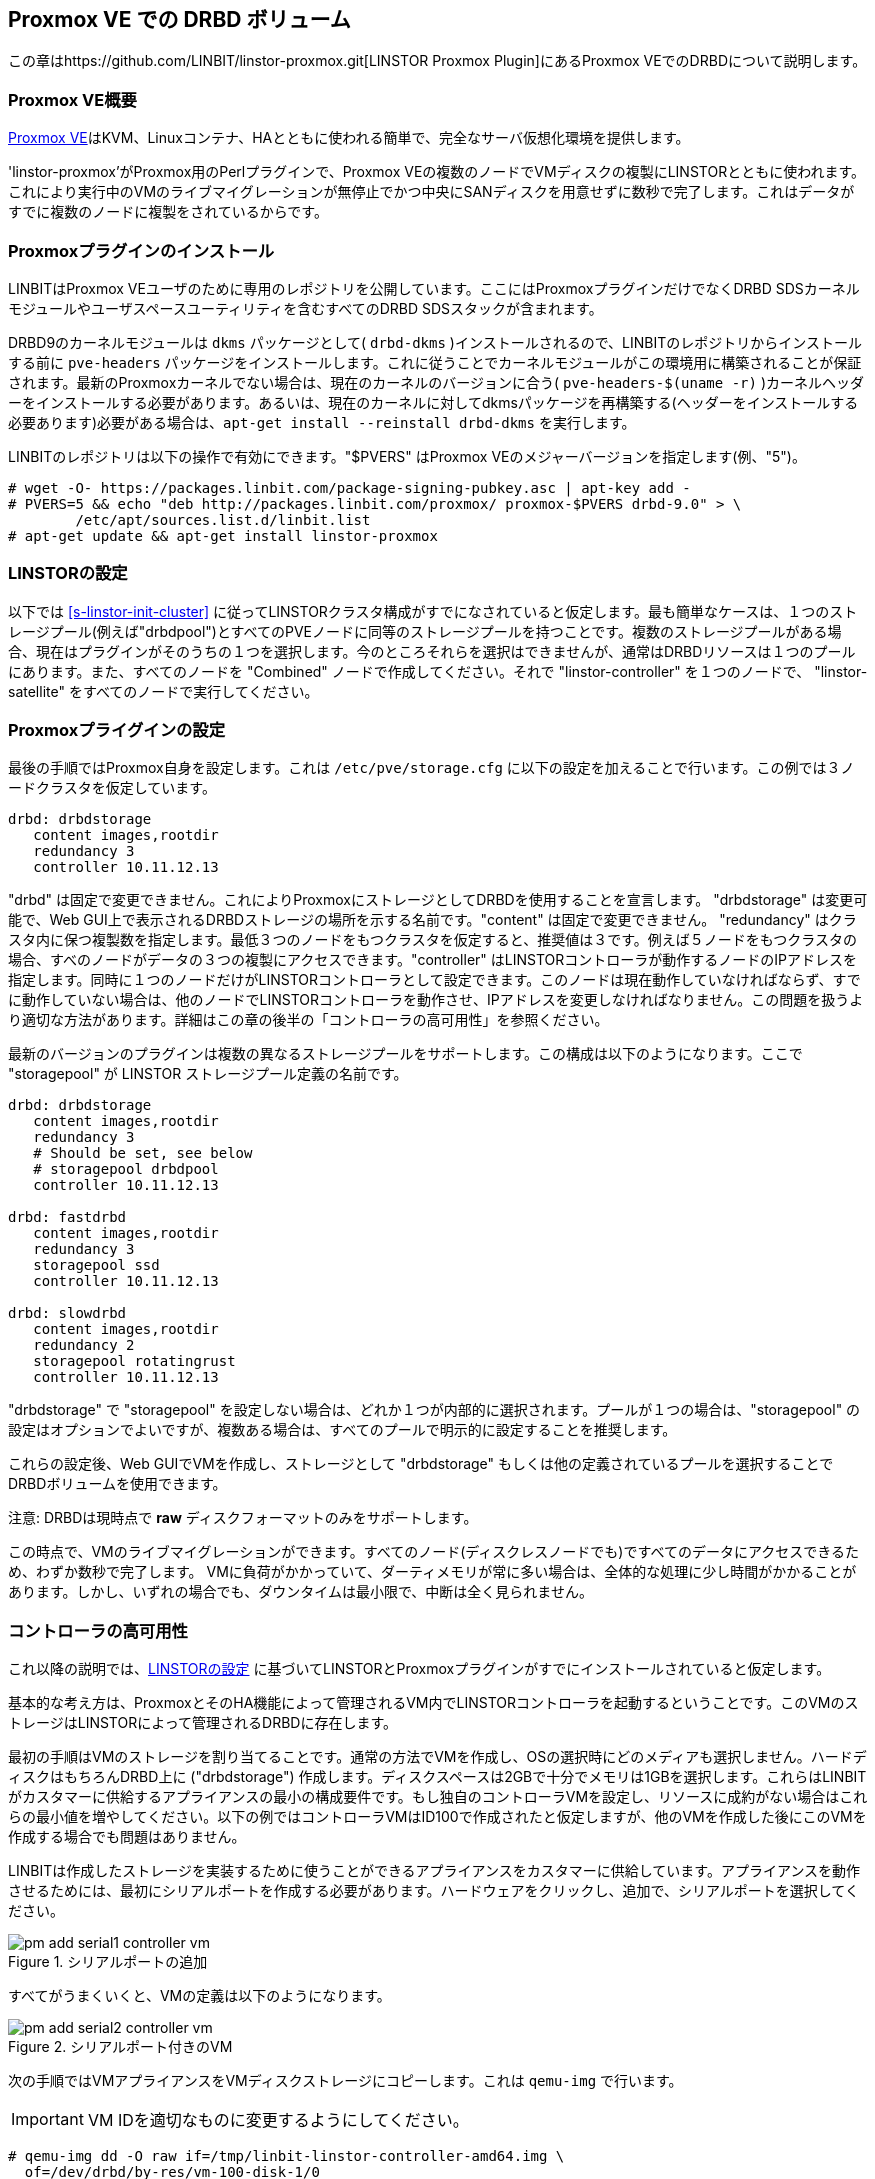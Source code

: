 [[ch-proxmox-linstor]]
== Proxmox VE での DRBD ボリューム

indexterm:[Proxmox]この章はhttps://github.com/LINBIT/linstor-proxmox.git[LINSTOR
Proxmox Plugin]にあるProxmox VEでのDRBDについて説明します。

[[s-proxmox-ls-overview]]
=== Proxmox VE概要

http://www.proxmox.com/en/[Proxmox
VE]はKVM、Linuxコンテナ、HAとともに使われる簡単で、完全なサーバ仮想化環境を提供します。

'linstor-proxmox'がProxmox用のPerlプラグインで、Proxmox
VEの複数のノードでVMディスクの複製にLINSTORとともに使われます。これにより実行中のVMのライブマイグレーションが無停止でかつ中央にSANディスクを用意せずに数秒で完了します。これはデータがすでに複数のノードに複製をされているからです。

[[s-proxmox-ls-install]]
=== Proxmoxプラグインのインストール

LINBITはProxmox VEユーザのために専用のレポジトリを公開しています。ここにはProxmoxプラグインだけでなくDRBD
SDSカーネルモジュールやユーザスペースユーティリティを含むすべてのDRBD SDSスタックが含まれます。

DRBD9のカーネルモジュールは `dkms` パッケージとして( `drbd-dkms` )インストールされるので、LINBITのレポジトリからインストールする前に `pve-headers` パッケージをインストールします。これに従うことでカーネルモジュールがこの環境用に構築されることが保証されます。最新のProxmoxカーネルでない場合は、現在のカーネルのバージョンに合う( `pve-headers-$(uname -r)` )カーネルヘッダーをインストールする必要があります。あるいは、現在のカーネルに対してdkmsパッケージを再構築する(ヘッダーをインストールする必要あります)必要がある場合は、`apt-get install --reinstall drbd-dkms` を実行します。

LINBITのレポジトリは以下の操作で有効にできます。"$PVERS" はProxmox VEのメジャーバージョンを指定します(例、"5")。

----------------------------
# wget -O- https://packages.linbit.com/package-signing-pubkey.asc | apt-key add -
# PVERS=5 && echo "deb http://packages.linbit.com/proxmox/ proxmox-$PVERS drbd-9.0" > \
	/etc/apt/sources.list.d/linbit.list
# apt-get update && apt-get install linstor-proxmox
----------------------------

[[s-proxmox-ls-ls-configuration]]
=== LINSTORの設定
以下では <<s-linstor-init-cluster>> に従ってLINSTORクラスタ構成がすでになされていると仮定します。最も簡単なケースは、１つのストレージプール(例えば"drbdpool")とすべてのPVEノードに同等のストレージプールを持つことです。複数のストレージプールがある場合、現在はプラグインがそのうちの１つを選択します。今のところそれらを選択はできませんが、通常はDRBDリソースは１つのプールにあります。また、すべてのノードを "Combined" ノードで作成してください。それで "linstor-controller" を１つのノードで、 "linstor-satellite" をすべてのノードで実行してください。

[[s-proxmox-ls-configuration]]
=== Proxmoxプライグインの設定
最後の手順ではProxmox自身を設定します。これは `/etc/pve/storage.cfg`
に以下の設定を加えることで行います。この例では３ノードクラスタを仮定しています。

----------------------------
drbd: drbdstorage
   content images,rootdir
   redundancy 3
   controller 10.11.12.13
----------------------------

"drbd" は固定で変更できません。これによりProxmoxにストレージとしてDRBDを使用することを宣言します。 "drbdstorage"
は変更可能で、Web GUI上で表示されるDRBDストレージの場所を示する名前です。"content" は固定で変更できません。
"redundancy"
はクラスタ内に保つ複製数を指定します。最低３つのノードをもつクラスタを仮定すると、推奨値は３です。例えば５ノードをもつクラスタの場合、すべのノードがデータの３つの複製にアクセスできます。"controller"
はLINSTORコントローラが動作するノードのIPアドレスを指定します。同時に１つのノードだけがLINSTORコントローラとして設定できます。このノードは現在動作していなければならず、すでに動作していない場合は、他のノードでLINSTORコントローラを動作させ、IPアドレスを変更しなければなりません。この問題を扱うより適切な方法があります。詳細はこの章の後半の「コントローラの高可用性」を参照ください。

最新のバージョンのプラグインは複数の異なるストレージプールをサポートします。この構成は以下のようになります。ここで "storagepool" が
LINSTOR ストレージプール定義の名前です。

----------------------------
drbd: drbdstorage
   content images,rootdir
   redundancy 3
   # Should be set, see below
   # storagepool drbdpool
   controller 10.11.12.13

drbd: fastdrbd
   content images,rootdir
   redundancy 3
   storagepool ssd
   controller 10.11.12.13

drbd: slowdrbd
   content images,rootdir
   redundancy 2
   storagepool rotatingrust
   controller 10.11.12.13
----------------------------

"drbdstorage" で "storagepool"
を設定しない場合は、どれか１つが内部的に選択されます。プールが１つの場合は、"storagepool"
の設定はオプションでよいですが、複数ある場合は、すべてのプールで明示的に設定することを推奨します。

これらの設定後、Web GUIでVMを作成し、ストレージとして "drbdstorage"
もしくは他の定義されているプールを選択することでDRBDボリュームを使用できます。

.注意: DRBDは現時点で **raw** ディスクフォーマットのみをサポートします。

この時点で、VMのライブマイグレーションができます。すべてのノード(ディスクレスノードでも)ですべてのデータにアクセスできるため、わずか数秒で完了します。
VMに負荷がかかっていて、ダーティメモリが常に多い場合は、全体的な処理に少し時間がかかることがあります。しかし、いずれの場合でも、ダウンタイムは最小限で、中断は全く見られません。

[[s-proxmox-ls-HA]]
=== コントローラの高可用性
これ以降の説明では、<<s-proxmox-ls-ls-configuration>>
に基づいてLINSTORとProxmoxプラグインがすでにインストールされていると仮定します。

基本的な考え方は、ProxmoxとそのHA機能によって管理されるVM内でLINSTORコントローラを起動するということです。このVMのストレージはLINSTORによって管理されるDRBDに存在します。

最初の手順はVMのストレージを割り当てることです。通常の方法でVMを作成し、OSの選択時にどのメディアも選択しません。ハードディスクはもちろんDRBD上に
("drbdstorage")
作成します。ディスクスペースは2GBで十分でメモリは1GBを選択します。これらはLINBITがカスタマーに供給するアプライアンスの最小の構成要件です。もし独自のコントローラVMを設定し、リソースに成約がない場合はこれらの最小値を増やしてください。以下の例ではコントローラVMはID100で作成されたと仮定しますが、他のVMを作成した後にこのVMを作成する場合でも問題はありません。

LINBITは作成したストレージを実装するために使うことができるアプライアンスをカスタマーに供給しています。アプライアンスを動作させるためには、最初にシリアルポートを作成する必要があります。ハードウェアをクリックし、追加で、シリアルポートを選択してください。

[[img-pm_add_serial1_controller_vm.png]]
.シリアルポートの追加
image::images/pm_add_serial1_controller_vm.png[]

すべてがうまくいくと、VMの定義は以下のようになります。

[[img-pm_add_serial2_controller_vm.png]]
.シリアルポート付きのVM
image::images/pm_add_serial2_controller_vm.png[]

次の手順ではVMアプライアンスをVMディスクストレージにコピーします。これは `qemu-img` で行います。

IMPORTANT: VM IDを適切なものに変更するようにしてください。

------------------
# qemu-img dd -O raw if=/tmp/linbit-linstor-controller-amd64.img \
  of=/dev/drbd/by-res/vm-100-disk-1/0
------------------

この後、VMを起動しProxmox VNCビューワ経由でVMに接続することができます。デフォルトのユーザ名とパスワードはどちらも "linbit"
です。デフォルトのssh設定を維持しているので、これらのユーザ名とパスワードでsshログインできません。ログインを有効にする場合は、`/etc/ssh/sshd_config`
でこれらを有効にしsshサービスを再起動してください。このVMは "Ubuntu Bionic"
をベースにしているので、`/etc/netplan/config.yaml`
でネットワークの設定(スタティックIPなど)が変更できます。その後、VMにsshできるようになります。

[[img-pm_ssh_controller_vm.png]]
.LINBIT LINSTORコントローラアプライアンス
image::images/pm_ssh_controller_vm.png[]

次の手順で、コントローラVMを既存のクラスタに追加します。

------------
# linstor node create --node-type Controller \
  linstor-controller 10.43.7.254
------------

IMPORTANT: コントローラVMは他のVMと比較して、Proxmoxストレージプラグインによって特別な方法で扱われるので、PVE
HAがVMを開始する前に、すべてのホストがそのVMのストレージにアクセスできるようにします。そうでないとVMを開始できません。詳細は以下を参照ください。

我々のテストクラスタでは、コントローラVMディスクがDRBDストレージに作成され、１つのホストに割り当てられました(割り当てを確認するには
`linstor resource list` を使用)。そして、 `linstor resource create`
で他のノードにもリソースを追加しました。4つのノードで構成されているラボでは、すべてのノードにリソース割り当てを行いましたが、ディスクレスでの割り当てでも問題ありません。経験則として、冗長数を
"3" (それ以上はあまり使われない）に保ち、残りはディスクレスに割り当てます。

この特殊なVMのストレージは、なんらかの方法ですべてのPVEホストで有効になっていなければならいので、すべてのノードで `drbd.service`
を実行し有効にします(この段階ではLINSTORによって制御されていない)。

--------------
# systemctl enable drbd
# systemctl start drbd
--------------

`linstor-satellite` サービスは起動時にすべてのリソースファイル (`*.res`)
を削除し、再度それらを作成します。これはコントローラVMをスタートするために、これらを必要とする `drbd` サービスと競合しますが、
`drbd.service` で最初にリソースを UP し、その後 `linstor-satellite.service`
をスタートすることで対応できます。systemctl を通してサービスファイルを編集してください(ファイルを直接編集しないでください)。

--------------
systemctl edit linstor-satellite
[Unit]
After=drbd.service
--------------

`linstor-satellite.service` を再起動することを忘れないでください。

最後の手順として、既存のコントローラから新しいコントローラに切り替えます。既存のコントローラを止めて、LINSTORコントローラデータベースをVMホストにコピーします。

-----------
# systemctl stop linstor-controller
# systemctl disable linstor-controller
# scp /var/lib/linstor/* root@10.43.7.254:/var/lib/linstor/
-----------

最後にコントローラVMのコントローラを有効にします。

-----------
# systemctl start linstor-controller # in the VM
# systemctl enable linstor-controller # in the VM
-----------

正しく動作しているか確認するには、PVE ホストで `linstor --controllers=10.43.7.254 node list`
でコントローラのVMに対してクラスタノードを問い合わせることです。ここで "OFFLINE"
と表示されることは問題ありません。この表示方法は将来より適切なものに変更される可能性があります。

最後に重要なこととして、 `/etc/pve/storage.cfg` に "controlervm" を追加し、controller
のIPアドレスをVMのIPアドレスに変更する必要があります。

----------------------------
drbd: drbdstorage
   content images,rootdir
   redundancy 3
   controller 10.43.7.254
   controllervm 100
----------------------------

ここで "controllervm"
の追加設定に注意してください。この設定は、DRBDストレージの他のVMと異なる方法でコントローラVMを処理するようPVEに指示することで、とても重要です。具体的には、コントローラVMの処理にLINSTORストレージプラグインを使用せず、代わりに他の方法を使用するようPVEに指示します。この理由は、単にLINSTORがこの段階では利用できないからです。コントローラVMが起動して実行されると、PVEホストはLINSTORストレージプラグインを使用してDRBDストレージに格納されている残りの仮想マシンを起動することができます。
"controllervm" の設定で正しいVM IDを設定してください。この例では、コントローラVMに割り当てられたID "100" が設定されます。

また、コントローラVMが常に動作していて、定期的に（通常はLINSTORクラスタに変更を加えたときに）バックアップを取っていることを確認することはとても重要です。VMがなくなってバックアップがない場合は、LINSTORクラスタをゼロから再作成する必要があります。

VMを誤って削除してしまうのを防ぐには、PVE GUIのVMの "Options" タブを開いて、  "Protection"
を有効にします。仮にVMを誤って削除してしまった場合でも、そのような要求はストレージプラグインによって無視されるため、VMディスクはLINSTORクラスタから削除されません。したがって、以前と同じIDでVMを再作成することができます（PVEでVM構成ファイルを再作成し、古いVMで使用されているものと同じDRBDストレージデバイスを割り当てるだけです）。プラグインは
"OK" を返し、古いデータの古いVMを再び使用できます。コントローラVMを削除しないようにし、必要に応じたプロテクトをするようにしてください。


VMによって実行されるコントローラを設定しましたので、VMの１つのインスタンスが常に実行されているようにします。これにはProxmoxのHA機能を使用します。VMをクリックし
"More" から "Manage HA" を選択します。以下のパラメータをコントローラVM用に設定します。

[[img-pm_manage_ha_controller_vm.png]]
.コントローラVMのHA設定
image::images/pm_manage_ha_controller_vm.png[]

Proxmoxクラスタで動作しているノードがあれば、コントローラVMはどこで実行されてもよく、現在動作しているノードがシャットダウン、もしくは停止してしまった場合、Proxmox
HAは他のノードでコントローラVMが起動されるのを保証します。コントローラVMのIPアドレスはもちろん変更されてはなりません。このような場合がないよう、管理者の責任として正しく設定しておきます（例えば、静的IPアドレスの設定、ブリッジインターフェースのDHCPを介して同じIPアドレスを割り振るなど）。

LINSTORクラスタの専用ネットワークを使用している場合、PVEホストで構成されたネットワークインターフェイスがブリッジとして構成されているか確認する必要があります。それらがダイレクトインタフェース（eth0、eth1など）として設定されている場合、クラスタ内の残りのLINSTORノードと通信するようにコントローラVM
vNICを設定することはできません。ブリッジインターフェイスだけが設定できます。

この設定で完全には扱えない1つの制限に、すべてのクラスタノードが再起動する、クラスタ全体の停止(例えば、共通電源障害)があります。Proxmoxはその点でかなり制限されています。VMに対して
"HA Feature" を有効にし、 "Start and Shutdown Order"
で制約を定義することはできます。しかし、両者は完全に分離されています。従って、コントローラVMを起動してから、他のすべてのVMを起動することを保証するのは困難です。

コントローラVMが起動するまでProxmoxプラグイン自身でVMの起動を遅らせる回避策というのは可能かもしれません。すなわち、プラグインがコントローラVMを起動するように要求された場合はそのようにする、そうでなければ、待機し、コントローラにpingを送るという方法です。一見良いアイデアのようですが、シリアライズされた並列でないVM起動環境では動作しません。コントローラVMが起動するようスケジュールされる前にあるVMが起動されなければならないような環境です。これは明らかにデッドロックを引き起こします。

Proxmox側といろいろなオプションを話し合っていますが、今回示した方法は通常の使用法では価値があり、特にpacemakerの設定の複雑さと比較して価値があると考えます。クラスタ全体が同時にダウンしないこのようなシナリオでは、管理者はProxmox
HAサービスがコントローラVMを起動するまで待つだけでよく、その後、すべてのVMが自動的に起動されます。VMはコマンドラインで手動またはスクリプトで起動することができます。
